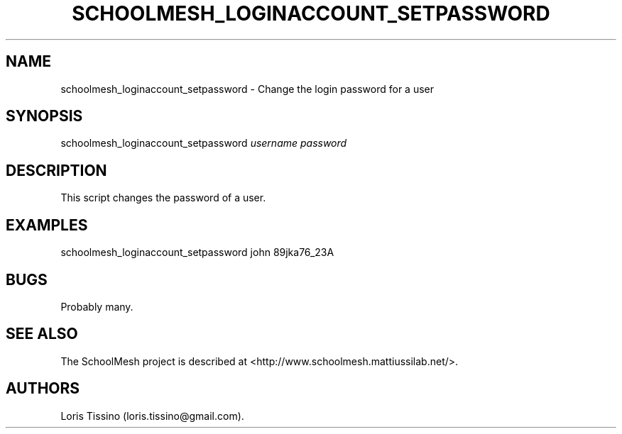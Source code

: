 .TH SCHOOLMESH_LOGINACCOUNT_SETPASSWORD 8 "December 2011" "Schoolmesh User Manuals"
.SH NAME
.PP
schoolmesh_loginaccount_setpassword - Change the login password for
a user
.SH SYNOPSIS
.PP
schoolmesh_loginaccount_setpassword \f[I]username\f[]
\f[I]password\f[]
.SH DESCRIPTION
.PP
This script changes the password of a user.
.SH EXAMPLES
.PP
schoolmesh_loginaccount_setpassword john 89jka76_23A
.SH BUGS
.PP
Probably many.
.SH SEE ALSO
.PP
The SchoolMesh project is described at
<http://www.schoolmesh.mattiussilab.net/>.
.SH AUTHORS
Loris Tissino (loris.tissino\@gmail.com).

